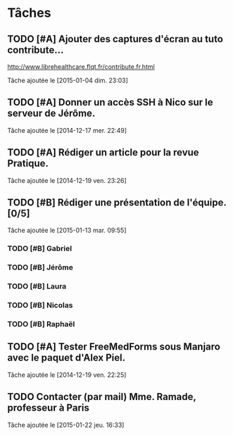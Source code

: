* Tâches
** TODO [#A] Ajouter des captures d'écran au tuto contribute…
http://www.librehealthcare.flqt.fr/contribute.fr.html

  Tâche ajoutée le [2015-01-04 dim. 23:03]
** TODO [#A] Donner un accès SSH à Nico sur le serveur de Jérôme.
  Tâche ajoutée le [2014-12-17 mer. 22:49]
** TODO [#A] Rédiger un article pour la revue Pratique.
  Tâche ajoutée le [2014-12-19 ven. 23:26]
** TODO [#B] Rédiger une présentation de l'équipe. [0/5]
  Tâche ajoutée le [2015-01-13 mar. 09:55]

*** TODO [#B] Gabriel
*** TODO [#B] Jérôme
*** TODO [#B] Laura
*** TODO [#B] Nicolas
*** TODO [#B] Raphaël
** TODO [#A] Tester FreeMedForms sous Manjaro avec le paquet d'Alex Piel.
  Tâche ajoutée le [2014-12-19 ven. 22:25]
** TODO Contacter (par mail) Mme. Ramade, professeur à Paris
  Tâche ajoutée le [2015-01-22 jeu. 16:33]
